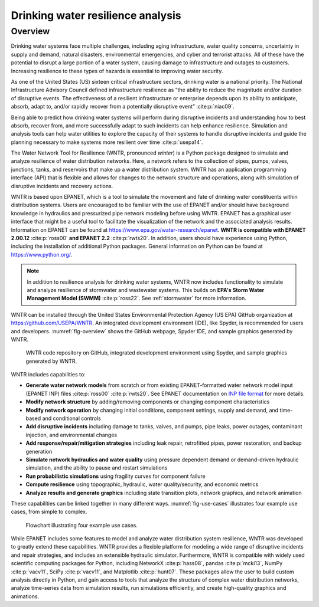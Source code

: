 .. raw:: latex

    \setcounter{secnumdepth}{1}
    \clearpage

.. _overview:

Drinking water resilience analysis
======================================

.. raw:: latex

    \pagenumbering{arabic}
    \setcounter{page}{1}
   
Overview 
---------
   
Drinking water systems face multiple challenges, including aging infrastructure, 
water quality concerns, uncertainty in supply and demand, natural disasters, 
environmental emergencies, and cyber and terrorist attacks.  
All of these have the potential to disrupt a large portion of a water system, 
causing damage to infrastructure and outages to customers.  
Increasing resilience to these types of hazards is essential to improving 
water security.  

As one of the United States (US) sixteen critical infrastructure sectors, drinking water
is a national priority.  The National Infrastructure Advisory Council  
defined infrastructure resilience as “the ability to reduce the magnitude and/or 
duration of disruptive events. The effectiveness of a resilient infrastructure 
or enterprise depends upon its ability to anticipate, absorb, adapt to, and/or 
rapidly recover from a potentially disruptive event” :cite:p:`niac09`.

Being able to predict how drinking water systems will perform during disruptive 
incidents and understanding how to best absorb, recover from, and more successfully adapt
to such incidents can help enhance resilience.  Simulation and analysis tools 
can help water utilities to explore the capacity of their systems to handle disruptive 
incidents and guide the planning necessary to make systems more resilient over time :cite:p:`usepa14`.

The Water Network Tool for Resilience (WNTR, pronounced *winter*) is a Python 
package designed to simulate and analyze resilience of water distribution networks.  
Here, a network refers to the collection of pipes, pumps, valves, junctions, tanks, and reservoirs that 
make up a water distribution system. WNTR has an application programming interface (API) 
that is flexible and allows for changes to the network structure and operations, 
along with simulation of disruptive incidents and recovery actions. 

WNTR is based upon EPANET, which is a tool to simulate the movement and fate of drinking water 
constituents within distribution systems. Users are encouraged to be familiar with the use of
EPANET and/or should have background knowledge in hydraulics and pressurized pipe network modeling before using WNTR. 
EPANET has a graphical user interface that might be a useful tool to facilitate the visualization of the network 
and the associated analysis results. Information on EPANET can be found at https://www.epa.gov/water-research/epanet. 
**WNTR is compatible with EPANET 2.00.12** :cite:p:`ross00` **and EPANET 2.2** :cite:p:`rwts20`. In addition, users should have 
experience using Python, including the installation of additional Python packages. General information on Python can be found at https://www.python.org/. 

.. note::
   In addition to resilience analysis for drinking water systems, WNTR now includes 
   functionality to simulate and analyze resilience of stormwater and wastewater systems.
   This builds on **EPA's Storm Water Management Model (SWMM)** :cite:p:`ross22`.
   See :ref:`stormwater` for more information.
	
WNTR can be installed through the United States Environmental Protection Agency (US EPA) 
GitHub organization at https://github.com/USEPA/WNTR.  An integrated development environment 
(IDE), like Spyder, is recommended for users and developers.
:numref:`fig-overview` shows the GitHub webpage, Spyder IDE, and sample graphics 
generated by WNTR.

.. _fig-overview:
.. figure:: figures/overview.png
   :width: 1073
   :alt: WNTR graphics
   
   WNTR code repository on GitHub, integrated development environment using Spyder, and sample graphics generated by WNTR.

WNTR includes capabilities to:

* **Generate water network models** from scratch or from existing EPANET-formatted water network model input (EPANET INP) files :cite:p:`ross00` :cite:p:`rwts20`.  See EPANET documentation on `INP file format <https://epanet22.readthedocs.io/en/latest/back_matter.html#input-file-format>`_ for more details.

* **Modify network structure** by adding/removing components or changing component characteristics

* **Modify network operation** by changing initial conditions, component settings, supply and demand, and time-based and conditional controls

* **Add disruptive incidents** including damage to tanks, valves, and pumps, pipe leaks, power outages, contaminant injection, and environmental changes

* **Add response/repair/mitigation strategies** including leak repair, retrofitted pipes, power restoration, and backup generation

* **Simulate network hydraulics and water quality** using pressure dependent demand or demand-driven hydraulic simulation, and the ability to pause and restart simulations

* **Run probabilistic simulations** using fragility curves for component failure
  
* **Compute resilience** using topographic, hydraulic, water quality/security, and economic metrics

* **Analyze results and generate graphics** including state transition plots, network graphics, and network animation

These capabilities can be linked together in many different ways.
:numref:`fig-use-cases` illustrates four example use cases, from simple to complex.  

.. _fig-use-cases:
.. figure:: figures/use_cases.png
   :width: 1223
   :alt: WNTR user cases
   

   Flowchart illustrating four example use cases.

While EPANET includes some features to model and analyze water distribution system resilience, 
WNTR was developed to greatly extend these capabilities.
WNTR provides a flexible platform for modeling a wide range of disruptive incidents and repair strategies, and 
includes an extensible hydraulic simulator.
Furthermore, WNTR is compatible with widely used scientific computing packages for Python, 
including NetworkX :cite:p:`hass08`, pandas :cite:p:`mcki13`, NumPy :cite:p:`vacv11`, SciPy :cite:p:`vacv11`, and Matplotlib :cite:p:`hunt07`.  
These packages allow the user to build custom analysis directly in Python, and gain access to tools that
analyze the structure of complex water distribution networks, 
analyze time-series data from simulation results,
run simulations efficiently, and 
create high-quality graphics and animations.


